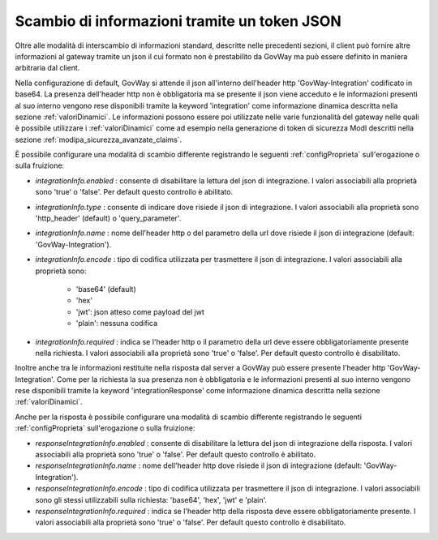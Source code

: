 .. _integrazioneTokenJson:

Scambio di informazioni tramite un token JSON
~~~~~~~~~~~~~~~~~~~~~~~~~~~~~~~~~~~~~~~~~~~~~~~

Oltre alle modalità di interscambio di informazioni standard, descritte nelle precedenti sezioni, il client può fornire altre informazioni al gateway tramite un json il cui formato non è prestabilito da GovWay ma può essere definito in maniera arbitraria dal client.

Nella configurazione di default, GovWay si attende il json all'interno dell'header http 'GovWay-Integration' codificato in base64. La presenza dell'header http non è obbligatoria ma se presente il json viene acceduto e le informazioni presenti al suo interno vengono rese disponibili tramite la keyword 'integration' come informazione dinamica descritta nella sezione :ref:`valoriDinamici`. Le informazioni possono essere poi utilizzate nelle varie funzionalità del gateway nelle quali è possibile utilizzare i :ref:`valoriDinamici` come ad esempio nella generazione di token di sicurezza ModI descritti nella sezione :ref:`modipa_sicurezza_avanzate_claims`.

È possibile configurare una modalità di scambio differente registrando le seguenti :ref:`configProprieta` sull'erogazione o sulla fruizione:

- *integrationInfo.enabled* : consente di disabilitare la lettura del json di integrazione. I valori associabili alla proprietà sono 'true' o 'false'. Per default questo controllo è abilitato.

- *integrationInfo.type* : consente di indicare dove risiede il json di integrazione. I valori associabili alla proprietà sono 'http_header' (default) o 'query_parameter'.

- *integrationInfo.name* : nome dell'header http o del parametro della url dove risiede il json di integrazione (default: 'GovWay-Integration').

- *integrationInfo.encode* : tipo di codifica utilizzata per trasmettere il json di integrazione. I valori associabili alla proprietà sono:

	- 'base64' (default)
	- 'hex'
	- 'jwt': json atteso come payload del jwt
	- 'plain': nessuna codifica

- *integrationInfo.required* : indica se l'header http o il parametro della url deve essere obbligatoriamente presente nella richiesta. I valori associabili alla proprietà sono 'true' o 'false'. Per default questo controllo è disabilitato.

Inoltre anche tra le informazioni restituite nella risposta dal server a GovWay può essere presente l'header http 'GovWay-Integration'. Come per la richiesta la sua presenza non è obbligatoria e le informazioni presenti al suo interno vengono rese disponibili tramite la keyword 'integrationResponse' come informazione dinamica descritta nella sezione :ref:`valoriDinamici`.

Anche per la risposta è possibile configurare una modalità di scambio differente registrando le seguenti :ref:`configProprieta` sull'erogazione o sulla fruizione:

- *responseIntegrationInfo.enabled* : consente di disabilitare la lettura del json di integrazione della risposta. I valori associabili alla proprietà sono 'true' o 'false'. Per default questo controllo è abilitato.

- *responseIntegrationInfo.name* : nome dell'header http dove risiede il json di integrazione (default: 'GovWay-Integration').

- *responseIntegrationInfo.encode* : tipo di codifica utilizzata per trasmettere il json di integrazione. I valori associabili sono gli stessi utilizzabili sulla richiesta: 'base64', 'hex', 'jwt' e 'plain'.

- *responseIntegrationInfo.required* : indica se l'header http della risposta deve essere obbligatoriamente presente. I valori associabili alla proprietà sono 'true' o 'false'. Per default questo controllo è disabilitato.
